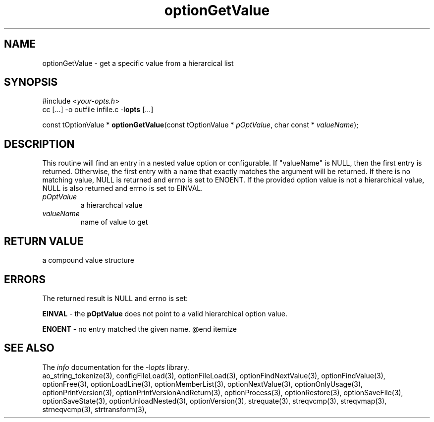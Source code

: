 .TH optionGetValue 3 2018-08-26 "" "Programmer's Manual"
.\"  DO NOT EDIT THIS FILE   (optionGetValue.3)
.\"
.\"  It has been AutoGen-ed
.\"  From the definitions    ./funcs.def
.\"  and the template file   agman3.tpl
.SH NAME
optionGetValue - get a specific value from a hierarcical list
.sp 1
.SH SYNOPSIS

#include <\fIyour-opts.h\fP>
.br
cc [...] -o outfile infile.c -l\fBopts\fP [...]
.sp 1
const tOptionValue * \fBoptionGetValue\fP(const tOptionValue * \fIpOptValue\fP, char const * \fIvalueName\fP);
.sp 1
.SH DESCRIPTION
This routine will find an entry in a nested value option or configurable.
If "valueName" is NULL, then the first entry is returned.  Otherwise,
the first entry with a name that exactly matches the argument will be
returned.  If there is no matching value, NULL is returned and errno is
set to ENOENT. If the provided option value is not a hierarchical value,
NULL is also returned and errno is set to EINVAL.
.TP
.IR pOptValue
a hierarchcal value
.TP
.IR valueName
name of value to get
.sp 1
.SH RETURN VALUE
a compound value structure
.sp 1
.SH ERRORS
The returned result is NULL and errno is set:
.sp 1ize @bullet
.sp 1
\fBEINVAL\fP \- the \fBpOptValue\fP does not point to a valid
hierarchical option value.
.sp 1
\fBENOENT\fP \- no entry matched the given name.
@end itemize
.SH SEE ALSO
The \fIinfo\fP documentation for the -l\fIopts\fP library.
.br
ao_string_tokenize(3), configFileLoad(3), optionFileLoad(3), optionFindNextValue(3), optionFindValue(3), optionFree(3), optionLoadLine(3), optionMemberList(3), optionNextValue(3), optionOnlyUsage(3), optionPrintVersion(3), optionPrintVersionAndReturn(3), optionProcess(3), optionRestore(3), optionSaveFile(3), optionSaveState(3), optionUnloadNested(3), optionVersion(3), strequate(3), streqvcmp(3), streqvmap(3), strneqvcmp(3), strtransform(3),
